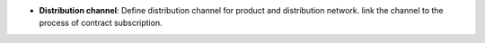 - **Distribution channel**: Define distribution channel for product and distribution network.
  link the channel to the process of contract subscription.
